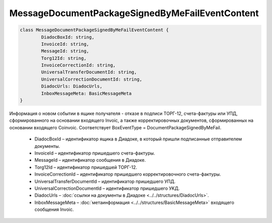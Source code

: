 MessageDocumentPackageSignedByMeFailEventContent
=================================================

.. code-block:: c#

	class MessageDocumentPackageSignedByMeFailEventContent {
		DiadocBoxId: string,
		InvoiceId: string,
		MessageId: string,
		Torg12Id: string,
		InvoiceCorrectionId: string,
		UniversalTransferDocumentId: string,
		UniversalCorrectionDocumentId: string,
		DiadocUrls: DiadocUrls,
		InboxMessageMeta: BasicMessageMeta
	}
	
Информация о новом событии в ящике получателя - отказе в подписи ТОРГ-12, счета-фактуры или УПД, сформированного на основании входящего Invoic, а также корректировочных документов, сформированных на основании входящего Coinvoic. Соответствует BoxEventType = DocumentPackageSignedByMeFail.

 - DiadocBoxId – идентификатор ящика в Диадоке, в который пришли подписанные отправителем документы.
 - InvoiceId – идентификатор пришедшего счета-фактуры.
 - MessageId – идентификатор сообщения в Диадоке.
 - Torg12Id – идентификатор пришедшей ТОРГ-12.
 - InvoiceCorrectionId – идентификатор пришедшего корректировочного счета-фактуры.
 - UniversalTransferDocumentId – идентификатор пришедшего УПД.
 - UniversalCorrectionDocumentId – идентификатор пришедшего УKД.
 - DiadocUrls – :doc:`ссылки на документы в Диадоке <../../structures/DiadocUrls>`.
 - InboxMessageMeta – :doc:`метаинформация <../../structures/BasicMessageMeta>` входящего сообщения Invoic.